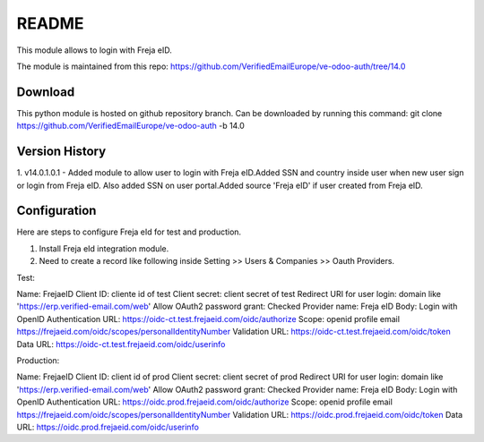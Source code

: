 README
======

This module allows to login with Freja eID.

The module is maintained from this repo:
https://github.com/VerifiedEmailEurope/ve-odoo-auth/tree/14.0

Download
--------

This python module is hosted on github repository branch. Can be downloaded by running this command:
git clone https://github.com/VerifiedEmailEurope/ve-odoo-auth -b 14.0

Version History
---------------
1. v14.0.1.0.1 - Added module to allow user to login with Freja eID.Added SSN and country inside user when
new user sign or login from Freja eID. Also added SSN on user portal.Added source 'Freja eID' if user created from
Freja eID.


Configuration
-------------

Here are steps to configure Freja eId for test and production.

1. Install Freja eId integration module.

2. Need to create a record like following inside Setting >> Users & Companies >> Oauth Providers.

Test:

Name: FrejaeID
Client ID: cliente id of test
Client secret: client secret of test
Redirect URI for user login: domain like 'https://erp.verified-email.com/web'
Allow OAuth2 password grant: Checked
Provider name: Freja eID
Body: Login with OpenID
Authentication URL: https://oidc-ct.test.frejaeid.com/oidc/authorize
Scope: openid profile email https://frejaeid.com/oidc/scopes/personalIdentityNumber
Validation URL: https://oidc-ct.test.frejaeid.com/oidc/token
Data URL: https://oidc-ct.test.frejaeid.com/oidc/userinfo

Production:

Name: FrejaeID
Client ID: client id of prod
Client secret: client secret of prod
Redirect URI for user login: domain like 'https://erp.verified-email.com/web'
Allow OAuth2 password grant: Checked
Provider name: Freja eID
Body: Login with OpenID
Authentication URL: https://oidc.prod.frejaeid.com/oidc/authorize
Scope: openid profile email https://frejaeid.com/oidc/scopes/personalIdentityNumber
Validation URL: https://oidc.prod.frejaeid.com/oidc/token
Data URL: https://oidc.prod.frejaeid.com/oidc/userinfo

